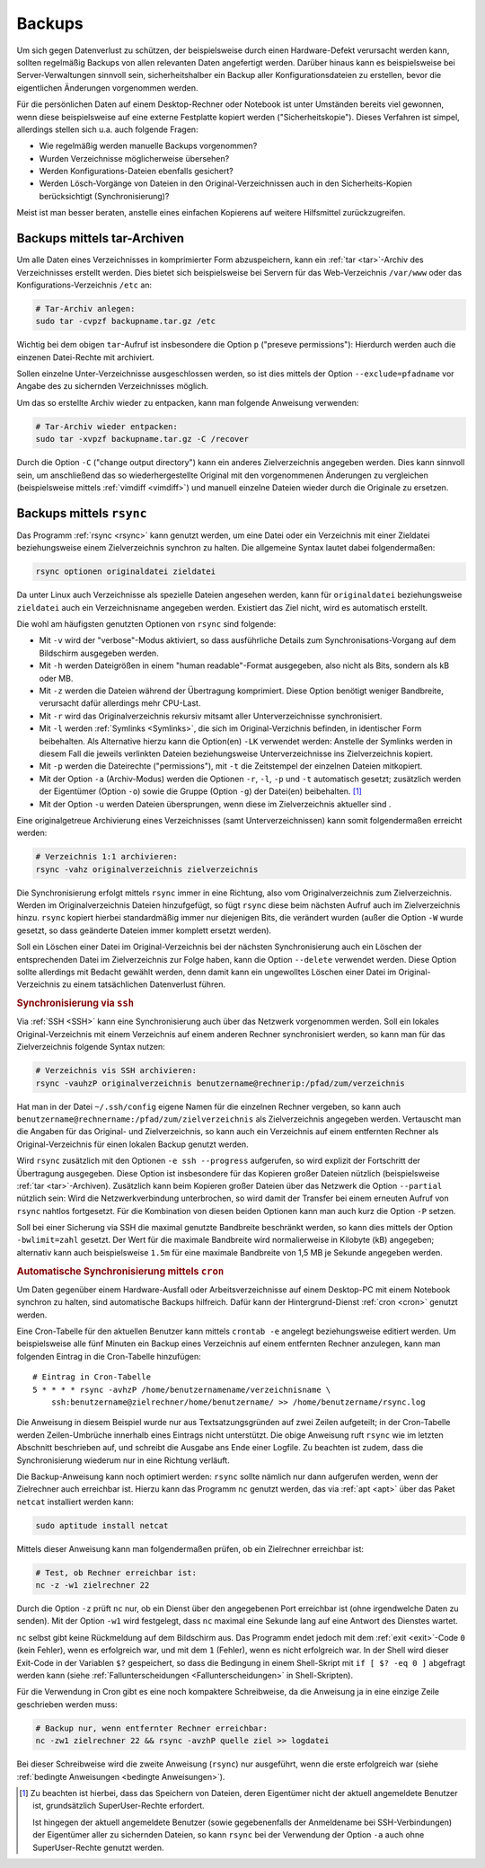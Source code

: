.. _Backups:

Backups
=======
.. {{{

Um sich gegen Datenverlust zu schützen, der beispielsweise durch einen
Hardware-Defekt verursacht werden kann, sollten regelmäßig Backups von allen
relevanten Daten angefertigt werden. Darüber hinaus kann es beispielsweise bei
Server-Verwaltungen sinnvoll sein, sicherheitshalber ein Backup aller
Konfigurationsdateien zu erstellen, bevor die eigentlichen Änderungen
vorgenommen werden.

Für die persönlichen Daten auf einem Desktop-Rechner oder Notebook ist unter
Umständen bereits viel gewonnen, wenn diese beispielsweise auf eine externe
Festplatte kopiert werden ("Sicherheitskopie"). Dieses Verfahren ist simpel,
allerdings stellen sich u.a. auch folgende Fragen:

* Wie regelmäßig werden manuelle Backups vorgenommen?
* Wurden Verzeichnisse möglicherweise übersehen?
* Werden Konfigurations-Dateien ebenfalls gesichert?
* Werden Lösch-Vorgänge von Dateien in den Original-Verzeichnissen auch in den
  Sicherheits-Kopien berücksichtigt (Synchronisierung)?

Meist ist man besser beraten, anstelle eines einfachen Kopierens auf weitere
Hilfsmittel zurückzugreifen.

.. _tar-Backup:
.. _Backups mit tar:
.. _Backups mit tar-Archiven:
.. _Backups mittels tar-Archiven:

.. }}}

Backups mittels tar-Archiven
----------------------------
.. {{{

Um alle Daten eines Verzeichnisses in komprimierter Form abzuspeichern, kann ein
:ref:`tar <tar>`-Archiv des Verzeichnisses erstellt werden. Dies bietet sich
beispielsweise bei Servern für das Web-Verzeichnis ``/var/www`` oder das
Konfigurations-Verzeichnis ``/etc`` an:

.. code-block:: sh

    # Tar-Archiv anlegen:
    sudo tar -cvpzf backupname.tar.gz /etc

Wichtig bei dem obigen ``tar``-Aufruf ist insbesondere die Option ``p``
("preseve permissions"): Hierdurch werden auch die einzenen Datei-Rechte mit
archiviert.

Sollen einzelne Unter-Verzeichnisse ausgeschlossen werden, so ist dies mittels
der Option ``--exclude=pfadname`` vor Angabe des zu sichernden Verzeichnisses
möglich.

Um das so erstellte Archiv wieder zu entpacken, kann man folgende Anweisung
verwenden:

.. code-block:: sh

    # Tar-Archiv wieder entpacken:
    sudo tar -xvpzf backupname.tar.gz -C /recover

Durch die Option ``-C`` ("change output directory") kann ein anderes
Zielverzeichnis angegeben werden. Dies kann sinnvoll sein, um anschließend das
so wiederhergestellte Original mit den vorgenommenen Änderungen zu vergleichen
(beispielsweise mittels :ref:`vimdiff <vimdiff>`) und manuell einzelne Dateien
wieder durch die Originale zu ersetzen.


.. .. rubric:: Automatische Archivierung mittels Cronjob

.. _Backups mit rsync:
.. _Backups mittels rsync:
.. _Synchronisierung mit rsync:
.. _Synchronisierung mittels rsync:

.. }}}

Backups mittels ``rsync``
-------------------------
.. {{{

Das Programm :ref:`rsync <rsync>` kann genutzt werden, um eine Datei oder
ein Verzeichnis mit einer Zieldatei beziehungsweise einem Zielverzeichnis
synchron zu halten. Die allgemeine Syntax lautet dabei folgendermaßen:

.. code-block:: sh

    rsync optionen originaldatei zieldatei

Da unter Linux auch Verzeichnisse als spezielle Dateien angesehen werden, kann
für ``originaldatei`` beziehungsweise ``zieldatei`` auch ein Verzeichnisname
angegeben werden. Existiert das Ziel nicht, wird es automatisch erstellt.

Die wohl am häufigsten genutzten Optionen von ``rsync`` sind folgende:

* Mit ``-v`` wird der "verbose"-Modus aktiviert, so dass ausführliche Details
  zum Synchronisations-Vorgang auf dem Bildschirm ausgegeben werden.
* Mit ``-h`` werden Dateigrößen in einem "human readable"-Format ausgegeben,
  also nicht als Bits, sondern als kB oder MB.
* Mit ``-z`` werden die Dateien während der Übertragung komprimiert. Diese
  Option benötigt weniger Bandbreite, verursacht dafür allerdings mehr CPU-Last.
* Mit ``-r`` wird das Originalverzeichnis rekursiv mitsamt aller
  Unterverzeichnisse synchronisiert.
* Mit ``-l`` werden :ref:`Symlinks <Symlinks>`, die sich im Original-Verzichnis
  befinden, in identischer Form beibehalten. Als Alternative hierzu kann die
  Option(en) ``-LK`` verwendet werden: Anstelle der Symlinks werden in diesem
  Fall die jeweils verlinkten Dateien beziehungsweise Unterverzeichnisse ins
  Zielverzeichnis kopiert.
* Mit ``-p`` werden die Dateirechte ("permissions"), mit ``-t`` die Zeitstempel
  der einzelnen Dateien mitkopiert.
* Mit der Option ``-a`` (Archiv-Modus) werden die Optionen ``-r``, ``-l``,
  ``-p`` und ``-t`` automatisch gesetzt; zusätzlich werden der Eigentümer
  (Option ``-o``) sowie die Gruppe (Option ``-g``) der Datei(en) beibehalten. [#]_
* Mit der Option ``-u`` werden Dateien übersprungen, wenn diese im
  Zielverzeichnis aktueller sind .

Eine originalgetreue Archivierung eines Verzeichnisses (samt Unterverzeichnissen) kann somit
folgendermaßen erreicht werden:

.. code-block:: sh

    # Verzeichnis 1:1 archivieren:
    rsync -vahz originalverzeichnis zielverzeichnis

Die Synchronisierung erfolgt mittels ``rsync`` immer in eine Richtung, also vom
Originalverzeichnis zum Zielverzeichnis. Werden im Originalverzeichnis Dateien
hinzufgefügt, so fügt ``rsync`` diese beim nächsten Aufruf auch im
Zielverzeichnis hinzu. ``rsync`` kopiert hierbei standardmäßig immer nur
diejenigen Bits, die verändert wurden (außer die Option ``-W`` wurde gesetzt, so
dass geänderte Dateien immer komplett ersetzt werden).

Soll ein Löschen einer Datei im Original-Verzeichnis bei der nächsten
Synchronisierung auch ein Löschen der entsprechenden Datei im Zielverzeichnis
zur Folge haben, kann die Option ``--delete`` verwendet werden. Diese Option
sollte allerdings mit Bedacht gewählt werden, denn damit kann ein ungewolltes
Löschen einer Datei im Original-Verzeichnis zu einem tatsächlichen Datenverlust
führen.

.. _Synchronisierung via ssh:

.. }}}

.. rubric:: Synchronisierung via ``ssh``
.. {{{

Via :ref:`SSH <SSH>` kann eine Synchronisierung auch über das Netzwerk
vorgenommen werden. Soll ein lokales Original-Verzeichnis mit einem Verzeichnis
auf einem anderen Rechner synchronisiert werden, so kann man für das
Zielverzeichnis folgende Syntax nutzen:

.. code-block:: sh

    # Verzeichnis vis SSH archivieren:
    rsync -vauhzP originalverzeichnis benutzername@rechnerip:/pfad/zum/verzeichnis

Hat man in der Datei ``~/.ssh/config`` eigene Namen für die einzelnen Rechner
vergeben, so kann auch ``benutzername@rechnername:/pfad/zum/zielverzeichnis``
als Zielverzeichnis angegeben werden. Vertauscht man die Angaben für das
Original- und Zielverzeichnis, so kann auch ein Verzeichnis auf einem entfernten
Rechner als Original-Verzeichnis für einen lokalen Backup genutzt werden.

Wird ``rsync`` zusätzlich mit den Optionen ``-e ssh --progress`` aufgerufen, so
wird explizit der Fortschritt der Übertragung ausgegeben. Diese Option ist
insbesondere für das Kopieren großer Dateien nützlich (beispielsweise
:ref:`tar <tar>`-Archiven). Zusätzlich kann beim Kopieren großer Dateien über das
Netzwerk die Option ``--partial`` nützlich sein: Wird die Netzwerkverbindung
unterbrochen, so wird damit der Transfer bei einem erneuten Aufruf von ``rsync``
nahtlos fortgesetzt. Für die Kombination von diesen beiden Optionen kann man
auch kurz die Option ``-P`` setzen.

Soll bei einer Sicherung via SSH die maximal genutzte Bandbreite beschränkt
werden, so kann dies mittels der Option ``-bwlimit=zahl`` gesetzt. Der Wert für
die maximale Bandbreite wird normalierweise in Kilobyte (kB) angegeben;
alternativ kann auch beispielsweise ``1.5m`` für eine maximale Bandbreite von
1,5 MB je Sekunde angegeben werden.

.. _Automatische Synchronisierung mittels cron:

.. }}}

.. rubric:: Automatische Synchronisierung mittels ``cron``
.. {{{

Um Daten gegenüber einem Hardware-Ausfall oder Arbeitsverzeichnisse auf einem
Desktop-PC mit einem Notebook synchron zu halten, sind automatische Backups
hilfreich. Dafür kann der Hintergrund-Dienst :ref:`cron <cron>` genutzt werden.

Eine Cron-Tabelle für den aktuellen Benutzer kann mittels ``crontab -e``
angelegt beziehungsweise editiert werden. Um beispielsweise alle fünf Minuten
ein Backup eines Verzeichnis auf einem entfernten Rechner anzulegen, kann man
folgenden Eintrag in die Cron-Tabelle hinzufügen:

::

    # Eintrag in Cron-Tabelle
    5 * * * * rsync -avhzP /home/benutzernamename/verzeichnisname \
        ssh:benutzername@zielrechner/home/benutzername/ >> /home/benutzername/rsync.log

Die Anweisung in diesem Beispiel wurde nur aus Textsatzungsgründen auf zwei
Zeilen aufgeteilt; in der Cron-Tabelle werden Zeilen-Umbrüche innerhalb eines
Eintrags nicht unterstützt. Die obige Anweisung ruft ``rsync`` wie im letzten
Abschnitt beschrieben auf, und schreibt die Ausgabe ans Ende einer Logfile. Zu
beachten ist zudem, dass die Synchronisierung wiederum nur in eine Richtung
verläuft.

Die Backup-Anweisung kann noch optimiert werden: ``rsync`` sollte nämlich nur
dann aufgerufen werden, wenn der Zielrechner auch erreichbar ist. Hierzu kann
das Programm ``nc`` genutzt werden, das via :ref:`apt <apt>` über das Paket
``netcat`` installiert werden kann:

.. code-block:: sh

    sudo aptitude install netcat

Mittels dieser Anweisung kann man folgendermaßen prüfen, ob ein Zielrechner
erreichbar ist:

.. code-block:: sh

    # Test, ob Rechner erreichbar ist:
    nc -z -w1 zielrechner 22

Durch die Option ``-z`` prüft ``nc`` nur, ob ein Dienst über den angegebenen
Port erreichbar ist (ohne irgendwelche Daten zu senden). Mit der Option ``-w1``
wird festgelegt, dass ``nc`` maximal eine Sekunde lang auf eine Antwort des
Dienstes wartet.

``nc`` selbst gibt keine Rückmeldung auf dem Bildschirm aus. Das Programm endet
jedoch mit dem :ref:`exit <exit>`-Code ``0`` (kein Fehler), wenn es erfolgreich
war, und mit dem ``1`` (Fehler), wenn es nicht erfolgreich war. In der Shell
wird dieser Exit-Code in der Variablen ``$?`` gespeichert, so dass die Bedingung
in einem Shell-Skript mit ``if [ $? -eq 0 ]`` abgefragt werden kann (siehe
:ref:`Fallunterscheidungen <Fallunterscheidungen>` in Shell-Skripten).

Für die Verwendung in Cron gibt es eine noch kompaktere Schreibweise, da die
Anweisung ja in eine einzige Zeile geschrieben werden muss:

.. code-block:: sh

    # Backup nur, wenn entfernter Rechner erreichbar:
    nc -zw1 zielrechner 22 && rsync -avzhP quelle ziel >> logdatei

Bei dieser Schreibweise wird die zweite Anweisung (``rsync``) nur ausgeführt,
wenn die erste erfolgreich war (siehe :ref:`bedingte Anweisungen <bedingte
Anweisungen>`).

.. --log-file
.. The log file is specified as ``~/backup/rsync-$(date +"%F-%I%p").log``

.. }}}

.. raw:: html

    <hr />

.. only:: html

    .. rubric:: Anmerkungen:

.. [#] Zu beachten ist hierbei, dass das Speichern von Dateien, deren Eigentümer
    nicht der aktuell angemeldete Benutzer ist, grundsätzlich SuperUser-Rechte
    erfordert.

    Ist hingegen der aktuell angemeldete Benutzer (sowie gegebenenfalls der
    Anmeldename bei SSH-Verbindungen) der Eigentümer aller zu sichernden
    Dateien, so kann ``rsync`` bei der Verwendung der Option ``-a`` auch ohne
    SuperUser-Rechte genutzt werden.

